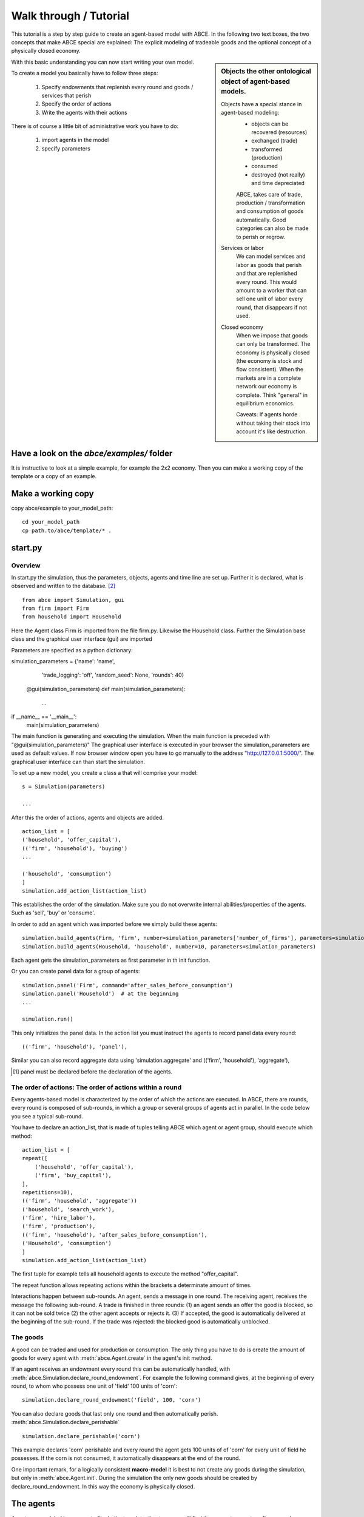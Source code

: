 Walk through / Tutorial
=======================

This tutorial is a step by step guide to create an agent-based model with ABCE.
In the following two text boxes, the two concepts that make ABCE special are
explained: The explicit modeling of tradeable goods and the optional concept
of a physically closed economy.

.. sidebar:: Objects the other ontological object of agent-based models.

 Objects have a special stance in agent-based modeling:
    -  objects can be recovered (resources)
    -  exchanged (trade)
    -  transformed (production)
    -  consumed
    -  destroyed (not really) and time depreciated

    ABCE, takes care of trade, production / transformation and consumption
    of goods automatically. Good categories can also be made to perish or regrow.

 Services or labor
    We can model services and labor as goods that perish
    and that are replenished every round. This would amount to a worker that can
    sell one unit of labor every round, that disappears if not used.

 Closed economy
    When we impose that goods can only be transformed. The economy is physically
    closed (the economy is stock and flow consistent). When the markets are in a
    complete network our economy is complete. Think "general" in equilibrium
    economics.

    Caveats: If agents horde without taking their stock into account it's
    like destruction.

With this basic understanding you can now start writing your own model.

To create a model you basically have to follow three steps:

    1. Specify endowments that replenish every round and goods / services that perish
    2. Specify the order of actions
    3. Write the agents with their actions

There is of course a little bit of administrative work you have to do:

    1. import agents in the model
    2. specify parameters



Have a look on the `abce/examples/` folder
------------------------------------------

It is instructive to look at a simple example, for example the 2x2 economy.
Then you can make a working copy of the template or a copy of an example.

Make a working copy
-------------------

copy abce/example to your_model_path::

    cd your_model_path
    cp path.to/abce/template/* .


start.py
--------

Overview
~~~~~~~~

In start.py the simulation, thus the parameters, objects, agents and time line are
set up. Further it is declared, what is observed and written to the database. [#division]_

::

    from abce import Simulation, gui
    from firm import Firm
    from household import Household

Here the Agent class Firm is imported from the file firm.py. Likewise the Household class.
Further the Simulation base class and the graphical user interface (gui) are imported




Parameters are specified as a python dictionary:

simulation_parameters = {'name': 'name',
                         'trade_logging': 'off',
                         'random_seed': None,
                         'rounds': 40}


    @gui(simulation_parameters)
    def main(simulation_parameters):
        ...

if __name__ == '__main__':
    main(simulation_parameters)

The main function is generating and executing the simulation. When the main
function is preceded with "@gui(simulation_parameters)" The graphical user interface is executed
in your browser the simulation_parameters are used as default values. If now
browser window open you have to go manually to the
address "http://127.0.0.1:5000/". The graphical user interface can than start
the simulation.


To set up a new model, you create a class a that will comprise your model::

    s = Simulation(parameters)

    ...

After this the order of actions, agents and objects are added.

::

    action_list = [
    ('household', 'offer_capital'),
    (('firm', 'household'), 'buying')
    ...

    ('household', 'consumption')
    ]
    simulation.add_action_list(action_list)

This establishes the order of the simulation. Make sure you do not overwrite
internal abilities/properties of the agents. Such as 'sell', 'buy' or 'consume'.

In order to add an agent which was imported before we simply build these agents::

        simulation.build_agents(Firm, 'firm', number=simulation_parameters['number_of_firms'], parameters=simulation_parameters)
        simulation.build_agents(Household, 'household', number=10, parameters=simulation_parameters)

Each agent gets the simulation_parameters as first parameter in th init function.

Or you can create panel data for a group of agents::

    simulation.panel('Firm', command='after_sales_before_consumption')
    simulation.panel('Household')  # at the beginning
    ...

    simulation.run()


This only initializes the panel data. In the action list you must instruct the
agents to record panel data every round:

::

    (('firm', 'household'), 'panel'),


Similar you can also record aggregate data using 'simulation.aggregate' and
(('firm', 'household'), 'aggregate'),

.. [#db_order] panel must be declared before the declaration of the agents.

The order of actions: The order of actions within a round
~~~~~~~~~~~~~~~~~~~~~~~~~~~~~~~~~~~~~~~~~~~~~~~~~~~~~~~~~

Every agents-based model is characterized by the order of which the actions are executed.
In ABCE, there are rounds, every round is composed of sub-rounds, in which a group or
several groups of agents act in parallel. In the
code below you see a typical sub-round.

You have to declare an action_list, that is made of tuples telling ABCE which
agent or agent group, should execute which method::

    action_list = [
    repeat([
        ('household', 'offer_capital'),
        ('firm', 'buy_capital'),
    ],
    repetitions=10),
    (('firm', 'household', 'aggregate'))
    ('household', 'search_work'),
    ('firm', 'hire_labor'),
    ('firm', 'production'),
    (('firm', 'household'), 'after_sales_before_consumption'),
    ('Household', 'consumption')
    ]
    simulation.add_action_list(action_list)

The first tuple for example tells all household agents to execute the method "offer_capital".

The repeat function allows repeating actions within the brackets a determinate amount of times.

Interactions happen between sub-rounds. An agent, sends a message in one round.
The receiving agent, receives the message the following sub-round.  A trade is
finished in three rounds: (1) an agent sends an offer the good is blocked, so it
can not be sold twice (2) the other agent accepts or rejects it. (3) If
accepted, the good is automatically delivered at the beginning of the sub-round.
If the trade was rejected: the blocked good is automatically unblocked.

The goods
~~~~~~~~~

A good can be traded and used for production or consumption.
The only thing you have to do is create the amount of goods for every agent with
:meth:`abce.Agent.create` in the agent's init method.

If an agent receives an endowment every round this can be automatically handled,
with :meth:`abce.Simulation.declare_round_endowment`.
For example the following command gives, at the beginning of every round,
to whom who possess one unit of 'field' 100 units of 'corn'::

   simulation.declare_round_endowment('field', 100, 'corn')

You can also declare goods that last only one round and then automatically perish.
:meth:`abce.Simulation.declare_perishable` ::

    simulation.declare_perishable('corn')


This example declares 'corn' perishable and every round the agent gets 100 units of
of 'corn' for every unit of field he possesses. If the corn is not consumed, it
automatically disappears at the end of the round.

One important remark, for a logically consistent **macro-model** it is best to
not create any goods during the simulation, but only in
:meth:`abce.Agent.init`. During the simulation the only new goods
should be created by declare_round_endowment. In this way the economy is physically
closed.

The agents
----------

Agents are modeled in a separate file. In the template directory, you will find
three agents: agent.py, firm.py and household.py.

At the beginning of each agent you will again find::

    from __future__ import division


An agent has to import the :mod:`abce` module and some helpers::

    import abce
    from abcetools import is_zero, is_positive, is_negative, NotEnoughGoods

This imports the module abce in order to use the base classes Household and Firm.

An agent is a class and must at least inherit :class:`abce.Agent`.
:class:`abce.Trade` - :class:`messaging.Messaging` and :class:`database.Database`
are automatically inherited::

    class Agent(abce.Agent):

To create an agent that can also consume::

    class Household(abce.Agent, abce.Household):

You see our Household agent inherits from :class:`abce.Agent`, which is compulsory and :class:`abce.Household`.
Household on the other hand are a set of methods that are unique for Household agents.
(there is also a Firm class)

The init method
~~~~~~~~~~~~~~~~~~~

**DO NOT OVERWRITE THE __init__ method. Instead use ABCE's init method**

::

    def init(self, simulation_parameters, agent_parameters):
        self.create('labor_endowment', 1)
        self.create('capital_endowment', 1)
        self.create('money', 1)
        self.set_cobb_douglas_utility_function({"MLK": 0.300, "BRD": 0.700})
        self.prices = {}
        self.prices['labor'] = 1
        self.number_of_firms = simulation_parameters['number_of_firms']
        self.renter = random.randint(0, 100)
        self.last_utility = None


The init method is the method that is called when the agents are created (by
the :meth:`abce.Simulation.build_agents`)
In this method agents can access the simulation_parameters given as parameters or
agents_parameters.

If you build_agents and give a dictionary as `parameter`, the content of this will be made
available to all agents. If you specify agents_parameters, which must be a list,
then each agent gets one element of this list.

With self.create the agent creates the good 'labor_endowment'. Any
good can be created. Generally speaking. In order to have a phisically consistent
economy goods should only be created in the init method. The good money is used
in transactions.

This agent class inherited :meth:`abce.Household.set_cobb_douglas_utility_function`
from :class:`abce.Household`. With
:meth:`abce.Household.set_cobb_douglas_utility_function` you can create a
cobb-douglas function. Other functional forms are also available.

In order to let the agent remember a simulation_parameter it has to be saved in the self
domain the agent.

The action methods and a consuming Household
~~~~~~~~~~~~~~~~~~~~~~~~~~~~~~~~~~~~~~~~~~~~

All the other methods of the agent are executed when the corresponding sub-round is
called from the Simulation set up in start.py.  [#underscore]_

For example when in the action list `('household', 'eat')` is called the eat method
is executed of each household agent is executed::

    class Agent(abce.Agent, abce.Household)
        def init(self):
            self.set_cobb_douglas_utility_function({'cookies': 0.9', 'bread': 0.1})
            self.create('cookies', 1)
            self.create('bread', 5)

        ...
        def eat(self):
            utility = self.consume_everything()
            self.log('utility', {'a': utility})



In the above example we see how a utility function is declared and how the
agent consumes. The utility is logged and can be retrieved see
:ref:`retrieval of the simulation results <rsr>`

Firms and Production functions
~~~~~~~~~~~~~~~~~~~~~~~~~~~~~~

Firms do two things they produce (transform) and trade. The following
code shows you how to declare a technology and produce bread from labor and
yeast.

::

    class Agent(abce.Agent, abce.Household):
        def init(self):
           set_cobb_douglas('BRD', 1.890, {"yeast": 0.333, "LAB": 0.667})
            ...

        def production(self):
            self.produce_use_everything()

More details in :class:`abce.Firm`. :class:`abce.FirmMultiTechnologies` offers
a more advanced interface for firms with complicated technologies.

Trade
~~~~~

ABCE handles trade fully automatically. That means, that goods are automatically
exchanged, double selling of a good is avoided by subtracting a good from
the possessions when it is offered
for sale. The modeler has only to decide when the agent offers a
trade and sets the criteria to accept the trade::

    # Agent 1
    def selling(self):
        offerid = self.sell(buyer, 'BRD', 1, 2.5)
        self.checkorders.append(offerid)  # optional

    # Agent 2
    def buying(self):
        offers = self.get_offers('cookies')
        for offer in offers:
           try:
              self.accept(offer)
           except NotEnoughGoods:
              self.reject(offer)

You can find a detailed explanation how trade works in :class:`abce.Trade`

Data production
~~~~~~~~~~~~~~~

There are three different ways of observing your agents:

Trade Logging
+++++++++++++

ABCE by default logs all trade and creates a SAM or IO matrix.
This matrixes are currently not display in the GUI, but
accessible as csv files in the `simulation.path` directory

Manual in agent logging
+++++++++++++++++++++++

An agent can log a variable, :meth:`abce.Agent.possessions`, :meth:`abce.Agent.possessions_all`
and most other methods such as :meth:`abce.Firm.produce` with :py:meth:`abce.Agent.log` or a
change in a variable with :py:meth:`.log_change`::

    self.log('possessions', self.possesions_all())
    self.log('custom', {'price_setting': 5: 'production_value': 12})
    prod = self.production_use_everything()
    self.log('current_production', prod)

Panel Data
++++++++++

:py:meth:`.panel_data` creates panel data for all agents in a specific
agent group at a specific point in every round. It is set in start.py::

    simulation.panel(’Household’, variables='goodA')

A command has to be inserted in the action_list::

    ('household', 'panel')

Retrieving the logged data
++++++++++++++++++++++++++

the results are stored in a subfolder of the ./results/ folder.
simulation.path gives you the path to the folder.

The tables are stored as '.csv' files which can be opened with excel.
Further you can import the files with R:

 1. change to the subfolder of ./results/ that contains your simulation
    results
 2. start R
 3. `load('database.R')`

.. [#division] from __future__ import division, instructs python to handle division always as a
 floating point division. Use this in all your python code. If you do not use this ``3 / 2 = 1`` instead
 of ``3 / 2 = 1.5`` (floor division).

.. [#underscore] With the exception of methods, whose names start with a '_' underscore.underscoring methods that the agent uses only internally can speed up your code.

.. [#joke] We are aware that this is not entirely accurate, they also lobby to maximize their profit.

